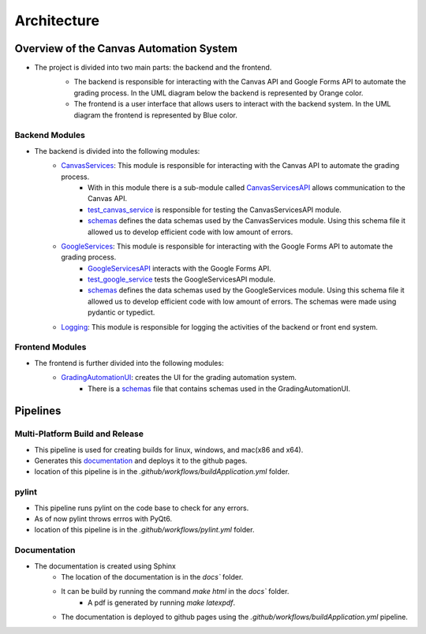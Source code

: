 Architecture
=============



Overview of the Canvas Automation System
^^^^^^^^^^^^^^^^^^^^^^^^^^^^^^^^^^^^^^^^

* The project is divided into two main parts: the backend and the frontend. 
   * The backend is responsible for interacting with the Canvas API and Google Forms API to automate the grading process.  In the UML diagram below the backend is represented by Orange color. 
   * The frontend is a user interface that allows users to interact with the backend system. In the UML diagram the frontend is represented by Blue color.
   
   .. image:: _static/architecture/UML.png
      :alt: UML diagram 
      :width: 800

Backend Modules
~~~~~~~~~~~~~

* The backend is divided into the following modules:
   * `CanvasServices <CanvasServices.html>`_: This module is responsible for interacting with the Canvas API to automate the grading process.
      * With in this module there is a sub-module called `CanvasServicesAPI <CanvasServices.html>`_ allows communication to the  Canvas API.
      * `test_canvas_service <CanvasServices.html#test-canvas-service>`_  is responsible for testing the CanvasServicesAPI module.
      * `schemas <CanvasServices.html#schemas>`_  defines the data schemas used by the CanvasServices module. Using this schema file it allowed us to develop efficient code with low amount of errors.
   * `GoogleServices <GoogleServices.html>`_: This module is responsible for interacting with the Google Forms API to automate the grading process.
      *  `GoogleServicesAPI <GoogleServices.html>`_  interacts with the Google Forms API.
      *  `test_google_service <GoogleServices.html#test-google-service>`_  tests the GoogleServicesAPI module.
      *  `schemas <GoogleServices.html#schemas>`_  defines the data schemas used by the GoogleServices module. Using this schema file it allowed us to develop efficient code with low amount of errors. The schemas were made using pydantic or typedict. 
   * `Logging <Logging.html>`_: This module is responsible for logging the activities of the backend or front end system.
   
   
Frontend Modules
~~~~~~~~~~~~~

* The frontend is further divided into the following modules:
   * `GradingAutomationUI <GradingAutomationUI.html>`_: creates the UI for the grading automation system.  
      * There is a `schemas <schemas>`_ file that contains schemas used in the GradingAutomationUI.



Pipelines 
^^^^^^^^^^^


Multi-Platform Build and Release 
~~~~~~~~~~~~~~~~~~~~~~~~~~~~~~~~

* This pipeline is used for creating builds for linux, windows, and mac(x86 and x64). 
* Generates this `documentation <https://kevindlopez.github.io/canvas_automation>`_ and deploys it to the github pages.
* location of this pipeline is in the `.github/workflows/buildApplication.yml` folder.

pylint 
~~~~~~
* This pipeline runs pylint on the code base to check for any errors. 
* As of now pylint throws errros with PyQt6. 
* location of this pipeline is in the `.github/workflows/pylint.yml` folder.


Documentation
~~~~~~~~~~~~~

* The documentation is created using Sphinx
   * The location of the documentation is in the `docs`` folder.
   * It can be build by running the command `make html` in the `docs`` folder. 
      * A pdf is generated by running `make latexpdf`. 
   * The documentation is deployed to github pages using the `.github/workflows/buildApplication.yml` pipeline.